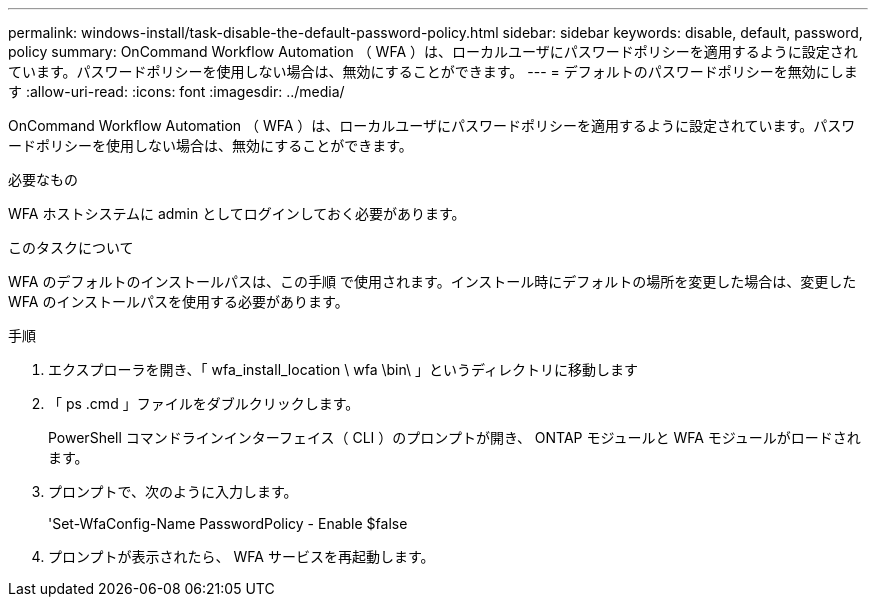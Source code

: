 ---
permalink: windows-install/task-disable-the-default-password-policy.html 
sidebar: sidebar 
keywords: disable, default, password, policy 
summary: OnCommand Workflow Automation （ WFA ）は、ローカルユーザにパスワードポリシーを適用するように設定されています。パスワードポリシーを使用しない場合は、無効にすることができます。 
---
= デフォルトのパスワードポリシーを無効にします
:allow-uri-read: 
:icons: font
:imagesdir: ../media/


[role="lead"]
OnCommand Workflow Automation （ WFA ）は、ローカルユーザにパスワードポリシーを適用するように設定されています。パスワードポリシーを使用しない場合は、無効にすることができます。

.必要なもの
WFA ホストシステムに admin としてログインしておく必要があります。

.このタスクについて
WFA のデフォルトのインストールパスは、この手順 で使用されます。インストール時にデフォルトの場所を変更した場合は、変更した WFA のインストールパスを使用する必要があります。

.手順
. エクスプローラを開き、「 wfa_install_location \ wfa \bin\ 」というディレクトリに移動します
. 「 ps .cmd 」ファイルをダブルクリックします。
+
PowerShell コマンドラインインターフェイス（ CLI ）のプロンプトが開き、 ONTAP モジュールと WFA モジュールがロードされます。

. プロンプトで、次のように入力します。
+
'Set-WfaConfig-Name PasswordPolicy - Enable $false

. プロンプトが表示されたら、 WFA サービスを再起動します。

